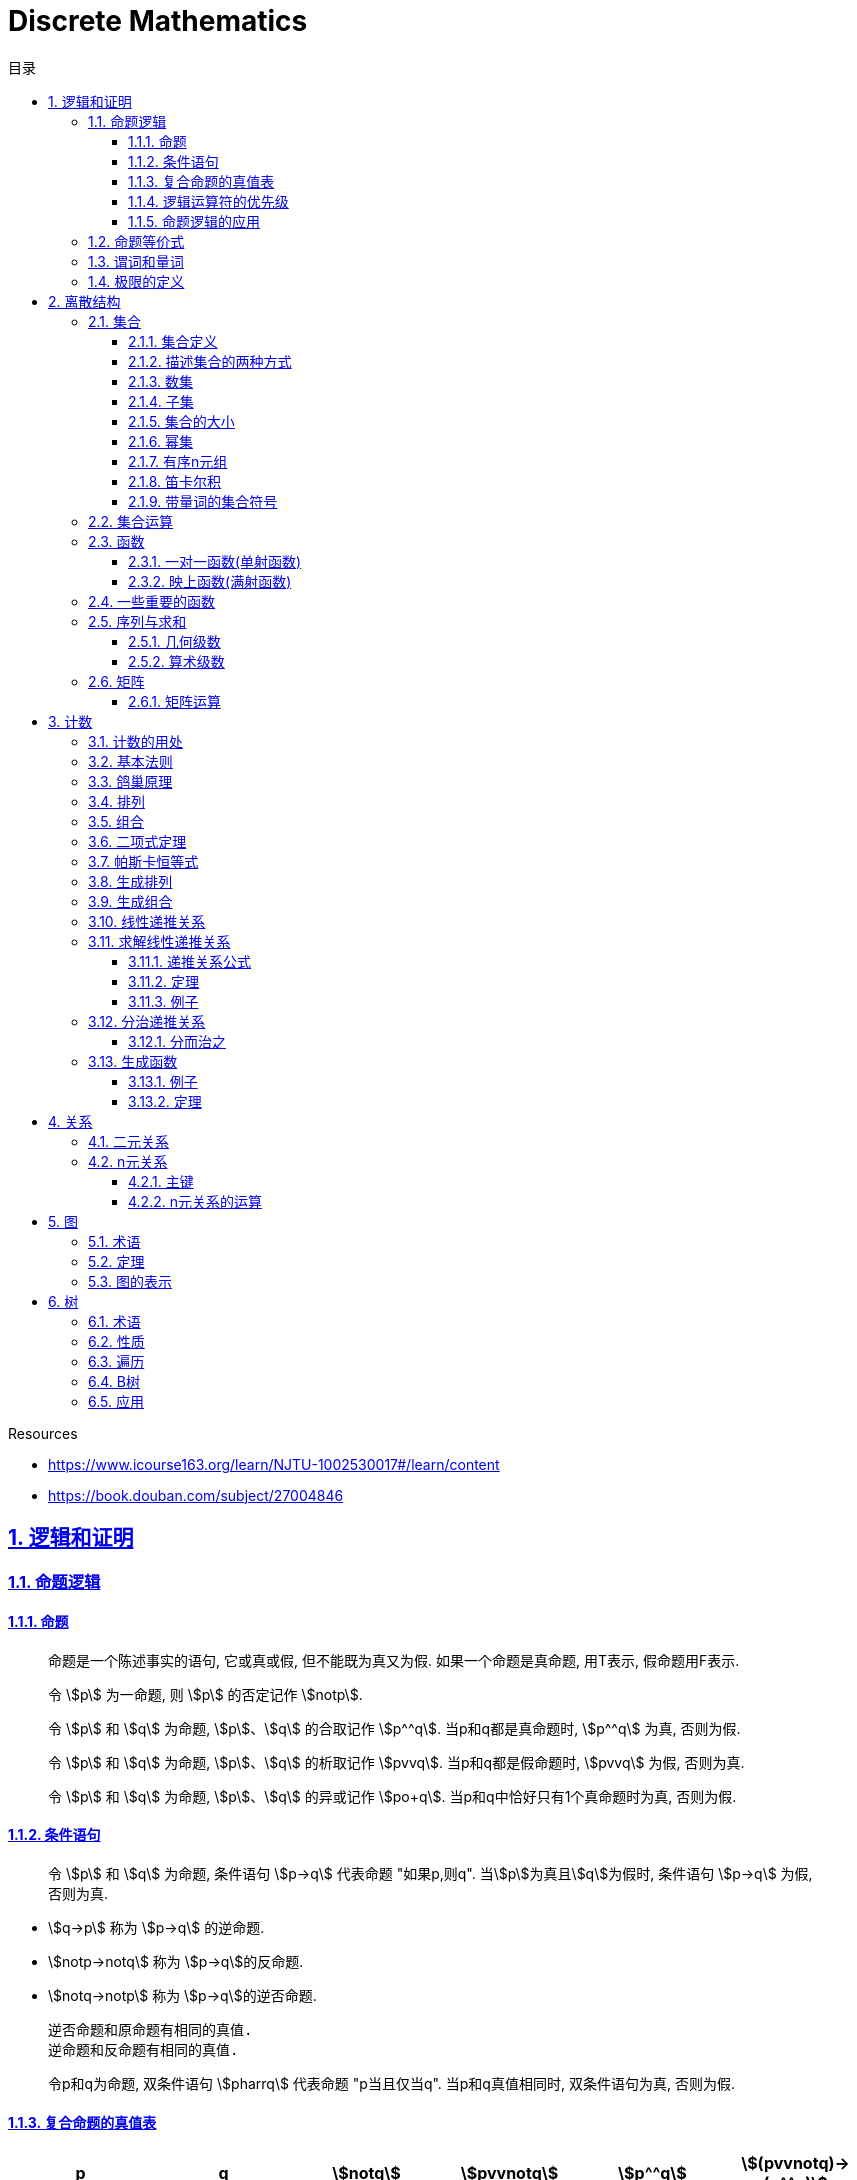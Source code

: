 = Discrete Mathematics
:icons: font
:source-highlighter: highlightjs
:highlightjs-theme: idea
:sectlinks:
:sectnums:
:stem:
:toc: left
:toclevels: 3
:toc-title: 目录
:tabsize: 4
:docinfo: shared

.Resources
* https://www.icourse163.org/learn/NJTU-1002530017#/learn/content[window="_blank"]
* https://book.douban.com/subject/27004846[window="_blank"]

== 逻辑和证明

=== 命题逻辑

==== 命题

> 命题是一个陈述事实的语句, 它或真或假, 但不能既为真又为假. 如果一个命题是真命题, 用T表示, 假命题用F表示.

> 令 stem:[p] 为一命题, 则 stem:[p] 的否定记作 stem:[notp].

> 令 stem:[p] 和 stem:[q] 为命题, stem:[p]、stem:[q] 的合取记作 stem:[p^^q]. 当p和q都是真命题时, stem:[p^^q] 为真, 否则为假.

> 令 stem:[p] 和 stem:[q] 为命题, stem:[p]、stem:[q] 的析取记作 stem:[pvvq]. 当p和q都是假命题时, stem:[pvvq] 为假, 否则为真.

> 令 stem:[p] 和 stem:[q] 为命题, stem:[p]、stem:[q] 的异或记作 stem:[po+q]. 当p和q中恰好只有1个真命题时为真, 否则为假.

==== 条件语句

> 令 stem:[p] 和 stem:[q] 为命题, 条件语句 stem:[p->q] 代表命题 "如果p,则q". 当stem:[p]为真且stem:[q]为假时, 条件语句 stem:[p->q] 为假, 否则为真.

* stem:[q->p] 称为 stem:[p->q] 的逆命题.
* stem:[notp->notq] 称为 stem:[p->q]的反命题.
* stem:[notq->notp] 称为 stem:[p->q]的逆否命题.

 逆否命题和原命题有相同的真值.
 逆命题和反命题有相同的真值.

> 令p和q为命题, 双条件语句 stem:[pharrq] 代表命题 "p当且仅当q". 当p和q真值相同时, 双条件语句为真, 否则为假.

==== 复合命题的真值表

[cols="6*^"]
|===
| p | q | stem:[notq] | stem:[pvvnotq] | stem:[p^^q] | stem:[(pvvnotq)->(p^^q)]

| T
| T
| F
| T
| T
| T

| T
| F
| T
| T
| F
| F

| F
| T
| F
| F
| F
| T

| F
| F
| T
| T
| F
| F

|===

==== 逻辑运算符的优先级

|===
| 运算符 | 优先级

| stem:[not]
| 1
| stem:[^^]
| 2
| stem:[vv]
| 3
| stem:[->]
| 4
| stem:[hArr]
| 5
|===

==== 命题逻辑的应用

* 系统规范说明
* 语句翻译
* 布尔搜索
* 逻辑电路
* 逻辑谜题

=== 命题等价式

* 永真式: 命题永远为真.
* 矛盾式: 命题永远为假.
* 可能式: 命题可能为真, 可能为假.

> 如果 stem:[pharrq] 是永真式, 那么 stem:[p和q] 是逻辑等价的, 记为 stem:[p-=q].

.德·摩根律
* stem:[not(p^^q)-=notpvvnotq] `一个析取式的否定是由各个命题的否定合取而成的`
* stem:[not(pvvq)-=notp^^notq] `一个合取式的否定是由各个命题的否定析取而成的`

.恒等律
* stem:[p^^T-=p]
* stem:[pvvF-=p]

.支配律
* stem:[pvvT-=T]
* stem:[p^^F-=F]

.幂等律
* stem:[p^^p-=p]
* stem:[pvvp-=p]

.双重否定律
* stem:[not(notp)-=p]

.交换律
* stem:[pvvq-=qvvp]
* stem:[p^^q-=q^^p]

.结合律
* stem:[(pvvq)vvr-=pvv(qvvr)]
* stem:[(p^^q)^^r-=p^^(q^^r)]

.分配律
* stem:[pvv(q^^r)-=(pvvq)^^(pvvr)]
* stem:[p^^(qvvr)-=(p^^q)vv(p^^r)]

.否定律
* stem:[pvv(notp)-=T]
* stem:[p^^(notp)-=F]

.吸收律
* stem:[pvv(p^^q)-=p]
* stem:[p^^(pvvq)-=p]

.条件命题的逻辑等价式
* stem:[p->q-=notpvvq]
* stem:[p->q-=notq->notp]
* stem:[pvvq-=notp->q]
* stem:[p^^q-=not(p->notq)]
* stem:[not(p->q)-=p^^notq]
* stem:[(p->q)^^(p->r)-=p->(q^^r)]
* stem:[(p->r)^^(q->r)-=(pvvq)->r]
* stem:[(p->q)vv(p->r)-=p->(qvvr)]
* stem:[(p->r)vv(q->r)-=(p^^q)->r]

.双条件命题的逻辑等价式
* stem:[pharrq-=(p->q)^^(q->p)]
* stem:[pharrq-=notpharrnotq]
* stem:[pharrq-=(p^^q)vv(notp^^notq)]
* stem:[not(pharrq)-=pharrnotq]

=== 谓词和量词

****
stem:[ubrace(AA)_("量词")ubrace(x<0)_("约束论域的量词")ubrace((x^2>0))_("谓词")]
****

> 形式为stem:[P(x_1,x_2,...,x_n)]的语句是命题函数P在n元组stem:[(x_1,x_2,...,x_n)]的值, P也称为n元谓词.

> stem:[P(x)]对于x在其论域中的所有值全为真, 即stem:[P(x)]的全程量化. stem:[AAxP(x)]表示stem:[P(x)]的全称量化, 符号stem:[AA]称为全称量词.

> 论域中存在一个stem:[x]使得stem:[P(x)]为真, 即stem:[P(x)]的存在量化. stem:[EExP(x)]表示stem:[P(x)]的存在量化, 符号stem:[EE]称为存在量词. `全称量词的优先级比存在量词的优先级高`

> 论域中存在唯一一个stem:[x]使得stem:[P(x)]为真, stem:[EE!xP(x)]表示stem:[P(x)]的唯一量化, 符号stem:[EE!]称为唯一量词.

=== 极限的定义

stem:[AAepsilon>0EEdelta>0AAx(0<|x-a|<delta->0<|f(x)-L|<epsilon)]

== 离散结构

=== 集合

==== 集合定义

集合是对象的一个无序的聚集, 对象称为集合的元素或成员. 用 stem:[ainA] 表示 a是集合A中的一个元素, 用 stem:[anotinA] 表示 a不是集合A中的一个元素.

==== 描述集合的两种方式

* 花名册法: {a,b,c,d}
* 集合构造器: O={x | x是小于10的所有正整数}

==== 数集

* 自然数: stem:[NN]={0,1,2,3,...}
* 整数集: stem:[ZZ]={...,-1,0,1,2,...}
* 正整数集: stem:[ZZ^+]={1,2,3,...}
* 有理数集合: {stem:[QQ=p/q|p inZ,qinZ且q!=0]}
* 实数集: stem:[RR]
* 正实数集: stem:[RR^+]
* 复数集: stem:[CC]
* 空集: stem:[O/]

==== 子集

集合A是集合B的子集, 当且仅当集合A中的每一个元素都是集合B中的每一个元素. stem:[AAx(x in A -> x in B)].
对于每个非空集合至少有两个子集: 空集和它本身.

真子集: stem:[AAx(x in A -> x in B) ^^ EEx(x in B -> x !in A)]

==== 集合的大小

令S为集合, 如果S中恰有n个不同的元素, 则S是有限集, n为S的基数, 记为 |S|.

==== 幂集

集合S的所有的子集的集合称为S的幂集.
如果一个集合有n个元素, 那它的幂集的基数为 stem:[2^n]

==== 有序n元组

有序n元组stem:[(a_1,a_2,...a_n)]是一个从stem:[a_1]到stem:[a_n]的n个元素的聚集.

==== 笛卡尔积

stem:[AxxB={(a,b)|a in A ^^ b in B}]

==== 带量词的集合符号

* stem:[AAx in S(P(x))] 表示P(x)在集合S上的全称量化.
* stem:[EEx in S(P(x))] 表示P(x)在集合S上的存在量化.

给定谓词P和论域D, 定义P的真值集为D中使P(x)为真的元素x组成的集合. P(x)的真值集记为 stem:[{x in D | P(x)}]

=== 集合运算

* 并集: stem:[AuuB = {x | x in A vv A in B}]
* 交集: stem:[AnnB = {x | x in A ^^ A in B}]
* 差集: stem:[A-B = {x | x in A ^^ A !in B}]
* 补集: stem:[-A={x | x in U ^^ x !in A }]

=== 函数

> 令A和B都是非空集合, 从A到B的函数f是对函数的一种指派, A中每个元素都能指派到B中的一个元素, 写成 f(a)=b.

==== 一对一函数(单射函数)

> 对于函数f的定义域中所有a,b满足 stem:[a!=b->f(a)!=f(b)], 则这个函数是单射的.

==== 映上函数(满射函数)

> 对于函数f的值域中所有b都能满足 f(a)=b, 则这个函数是满射的.

=== 一些重要的函数

* stem:[|__x__|] `向下取整: 比自己小的最大整数.`
* stem:[|~x~|] `向上取整: 比自己大的最小整数.`

=== 序列与求和

==== 几何级数

stem:[f(x)=ar^x]

.求和
* stem:[sum_(j=0)^nar^j={(a*(r^(n+1)-1)/(r-1),r!=1),((n+1)a,r=1):}]
* stem:[sum_(k=1)^nk=(n*(n+1))/2]
* stem:[sum_(k=1)^nk^2=(n*(n+1)*(2n+1))/6]
* stem:[sum_(k=1)^nk^3=(n^2*(n+1)^2)/4]
* stem:[sum_(k=0)^(oo)x^k=1/(1-x), |x|<1]
* stem:[sum_(k=1)^(oo)kx^(k-1)=1/(1-x)^2, |x|<1]

==== 算术级数

stem:[f(x)=ax+b]

=== 矩阵

矩阵是一个矩形状数组, m行n列的矩阵被称为mxn矩阵. m和n相同时被称为方阵.

==== 矩阵运算

* 两个m*n矩阵相加: stem:[A+B=[a_(ij)+b_(ij)]]
* m*k矩阵A和k*n矩阵B相乘: stem:[A*B=[a_(i1)*b_(1j)+a_(i2)*b_(2j)+...+a_(ik)*b_(kj)]]
* 转置: stem:[a_(ij)=b_(ji)]
* 布尔积: stem:[Ao.B=[(a_(i1)^^b_(1j))vv(a_(i2)^^b_(2j))vv...vv(a_(ik)^^b_(kj))]]
* 对称矩阵: stem:[a_(ij)=a_(ji)]

== 计数

=== 计数的用处

* 确定算法的复杂性.
* 确定是否存在充分满足需求的样本.
* 计算离散事件的概率.

=== 基本法则

* *乘积法则*: 若一个过程可以被分解为m个任务, 完成第i个任务有stem:[n_i]种方式, 那么完成这个过程有stem:[n_1*n_2*...n_m]种方式.
** 有多少不同的7位位串? stem:[2^7=128]
* *求和法则*: 若一个过程可以被分解为m个任务,但这些任务不能同时执行, 完成第i个任务有stem:[n_i]种方式, 那么完成这个过程有stem:[n_1+n_2+...n_m]种方式.
** 一个学生从三个表里选择课题, 这三个表里的课题数量分别为23/15/19, 一共有多少种可能性? stem:[23+15+19=57]
** 用户密码由6~8位数字或大写字母组成, 但必须至少包含一个数字, 一共有多少种可能性? stem:[36^6-26^6+36^7-26^7+36^8-26^8]
** 所有IPv4地址数量(A类网络号不能全为1,所有主机号不能全为0或全为1): stem:[(2^7-1)*(2^24-2)+2^14*(2^16-2)+2^21*(2^8-2)]
* *减法法则*: 如果一个任务可以stem:[n_1]种方法执行或者可以通过stem:[n_2]种方法执行, 那么执行这个任务可以通过stem:[n_1+n_2]种方式减去这两种方式相同的部分.
** 求以1开始或00结束的8位位串数量: stem:[2^7+2^6-2^5=160]
* *除法法则*: 如果一个任务能用n种方式实现, 而对于每种方式, 在所有方式中有d种与之对应, 那么完成这个任务有 stem:[n/d] 种独立的方法.

=== 鸽巢原理

> 如果N个物品放入k个盒子, 那么至少有一个盒子里面物品数量至少有 stem:[|~N/K~|].

.example
* 在100个人里面至少有 stem:[|~100/12~|=9]个人出生在同一月.
* 在52张扑克牌中至少选 stem:[(3-1)*4+1=9] 才能保证至少三张牌有同样的花色.
* 在52张扑克牌中至少选 stem:[13*3+3] 才能保证至少三张牌是红心.

=== 排列

一个n元素的r排列数记为 stem:[P(n,r)=n(n-1)(n-2)...(n-r+1)=(n!)/((n-r)!)]

.example
* 100个人中有多少种方法选出一个一等奖, 一个二等奖, 一个三等奖? stem:[P(100,3)=100*99*98]

=== 组合

一个n元素的r组合数记为 stem:[C(n,r)=((n),(r))=(n!)/(r!(n-r)!)=C(n,n-r)]

.example
* 从52张扑克牌中选出5张牌, 一共有多少种选法? stem:[C(52,5)=52!/(5!*47!)]

n个元素中允许r个重复元素的组合数为 stem:[((n+r-1),(r))]

=== 二项式定理

stem:[(x+y)^n=sum_(j=0)^n((n),(j))x^(n-j)y^j=((n),(0))x^ny^0+((n),(1))x^(n-1)y^1+((n),(2))x^(n-2)y^2+...+((n),(n))x^0y^n].

.推论
* stem:[sum_(k=0)^nx^k((n),(k))=(1+x)^n]
** 证明: stem:[(1+x)^n=sum_(k=0)^n((n),(k))1^(n-k)x^k=sum_(k=0)^nx^k((n),(k))]

=== 帕斯卡恒等式

stem:[((n+1),(k))=((n),(k-1))+((n),(k))]

=== 生成排列

对于给定数列 stem:[a_1a_2a_3...a_n], 从右向左找到 stem:[a_(j-1)<a_j]的两个数, 交换 stem:[a_(j-1)和min(a_j...a_n) && 大于a_(j-1)],
并将 stem:[a_(j+1)到a_n]按字典排序.

=== 生成组合

对于给定数列 stem:[a_1a_2a_3...a_n]的r组合, 找到使得 stem:[a_i!=n-r+i的a_i],将stem:[a_i]加1, 对于
stem:[a_j到a_r (j=i+1)], 用 stem:[a_i+j-i+1]代替 stem:[a_j]

=== 线性递推关系

一个常系数的k阶线性齐次递推关系是形如 stem:[a_n=c_1a_(n-1)+c_2a_(n-2)+c_3a_(n-3)+...+c_ka_(n-k)]的关系.

.性质
* 常系数: 序列各项的系数都是常数, 而不是依赖于n的函数.
* 线性: 序列通项是序列各项的倍数之和.
* 齐次: 序列各项次数都是1

.例子
* stem:[P_n=(1.11)P_(n-1)]是1阶的线性齐次递推关系.
* stem:[f_n=f_(n-1)+f_(n-2)]是2阶的线性齐次递推关系.
* stem:[a_n=a_(n-5)]是5阶的线性齐次递推关系.
* stem:[B_n=nB_(n-1)]不是常系数的, 系数为n, 不是常数.
* stem:[f_n=2f_(n-1)+1]不是齐次的, 第二项次数为0.
* stem:[a_n=a_(n-1)+a_(n-2)^2]不是线性的, 第二项为平方, 不是倍数.

=== 求解线性递推关系

==== 递推关系公式
. stem:[a_n=r^n=c_1a_(n-1) + c_2a_(n-2) + c_3a_(n-3) + ... + c_ka_(n-k)].
. 等式两边同时除以stem:[r^(n-k)].
. 得到特征方程: stem:[r^k-c_1r^(k-1)-c_2r^(k-2)+...-c_(k-1)r-c_k=0]

==== 定理

* *定理1:* 假设 stem:[r^2-c_1r-c_2=0]有两个不相等的根 stem:[r_1和r_2], 那么序列 stem:[{a_n|a_n=a_1r_1^n+a_2r_2^n}]是递推关系 stem:[a_n=c_1a_(n-1)+c_2a_(n-2)]的解.
其中 stem:[a_0=a_1+a_2, a_1=a_1r_1+a_2r_2].

*定理1证明:*

stem:[a_n=c_1a_(n-1)+c_2a_(n-2)]

stem:[=c_1(a_1r_1^(n-1)+a_2r_2^(n-2))+c_2(c_1r_1^(n-2)+a_2r_2^(n-2))]

stem:[=a_1r_1^(n-2)(c_1r_1+c_2) + a_2r_2^(n-2)(c_1r_2+c_2)]

stem:[=a_1r_1^(n-2)r_1^2+a_2r_2^(n-2)r_2^2]

stem:[=a_1r_1^n+a_2r_2^n]

stem:[=a_n]

* *定理2:* 假设 stem:[r^2-c_1r-c_2=0]只有一个根 stem:[r_0], 那么序列 stem:[{a_n|a_n=a_1r_0^n+a_2nr_0^n}]是递推关系 stem:[a_n=c_1a_(n-1)+c_2a_(n-2)]的解.

==== 例子

*例1:* stem:[a_n=a_(n-1)+2a_(n-2), a_0=2,a_1=7,求a_n.]

. stem:[r^2-r-2=0 => r={-1,2} => a_n=a_1*(-1)^n+a_2*2^n]
. stem:[{(a_0=2=a_1+a_2),(a_1=7=-a_1+2a_2):} => a_1=-1,a_2=3]
. stem:[a_n=(-1)^(n+1) + 3*2^n]

*例2: 求斐波拉契数列递推关系的解*

. stem:[a_n=a_(n-1)+a_(n-2),a_0=0,a_1=1]
. stem:[r^2-r-1=0, r_1=(1+sqrt5)/2, r_2=(1-sqrt5)/2]
. stem:[{(a_0=0=a_1+a_2),(a_1=1=a_1*(1+sqrt5)/2+a_2*(1-sqrt5)/2):} => a_1=1/sqrt5,a_2=-1/sqrt5]
. stem:[a_n=1/sqrt5*((1+sqrt5)/2)^n-1/sqrt5*((1-sqrt5)/2)^n]

=== 分治递推关系

==== 分而治之

把一个规模为n的问题分成a个子问题, 每个子问题的规模是stem:[n/b], 把子问题的解组合成原来问题的解需要stem:[g(n)]的额外运算,
所以求解问题所需的运算数stem:[f(n)=af(n/b)+g(n)].

.复杂度
设stem:[f]满足递推关系stem:[f(n)=af(n/b)+cn^d,n=b^k], 那么
stem:[f(n)={(Theta(n^d),a<b^d),(Theta(n^dlog_bn),a=b^d),(Theta(n^(log_ba)),a<b^d):}]

=== 生成函数

实数序列stem:[a_0,a_1,a_2,...,a_k]的生成函数是无穷级数stem:[G(x)=a_0+a_1x+a_2x^2+...+a_kx^k=sum_(k=0)^ka_kx^k].

==== 例子
* 序列stem:[{a_k|a_k=3]的生成函数是stem:[sum_(k=0)^(oo)3x^k].
* 序列stem:[{a_k|a_k=2^k]的生成函数是stem:[sum_(k=0)^(oo)2^kx^k].
* 序列stem:[{1,1,1,1,1,1}]的生成函数是stem:[1+x+x^2+x^3+x^4+x^5=(x^5-1)/(x-1)].
* 序列stem:[{a_k|a_k=C(m,k)]的生成函数是stem:[G(x)=C(m,0)+C(m,1)x+C(m,2)x^2+...+C(m,m)x^m=(1+x)^m]

==== 定理

* 令stem:[f(x)=sum_(k=0)^(oo)a_kx^k,g(x)=sum_(k=0)^(oo)b_kx^k], 那么
stem:[f(x)+g(x)=sum_(k=0)^(oo)(a_k+b_k)x^k, f(x)*g(x)=sum_(k=0)^(oo)(sum_(j=0)^ka_jb_(k-j))x^k]
* *广义二项式定理:* stem:[令|x|<1, (1+x)^n=sum_(k=0)^(oo)((u),(k))x^k]

== 关系

=== 二元关系

stem:[AAainAAAbinB((a,b)inR)],称为a与b有关系R.

* 设A和B是集合, 一个从A到B的二元关系是AxB的子集.
* 集合A上的关系是A到A的关系.
* 若 stem:[AAainA((a,a)inR)],则集合R是集合A上的自反关系.
* 对于 stem:[AAaAAbinA,(a,b)inR ^^ (b,a)inR],则集合A上的关系R是对称的.
* 对于 stem:[AAaAAbAAcinA((a,b)inR ^^ (b,c)inR -> (a,c)inR)],集合A上的关系R是传递的.

=== n元关系

> 设 stem:[A_1,A_2,...A_n]是集合, 定义在这些集合上的n元关系R是 stem:[A_1xxA_2xxA_3xx...xxA_n]的子集, 每一个集合称为R的域, n称为R的阶.

==== 主键

* 当n元组的某个域的值能够确定这个n元组时, n元关系的这个域就叫做主键.
* 当一组域的值确定一个关系中的n元组时, 这些域的笛卡尔积就叫做复合主键.

==== n元关系的运算

* 选择(筛选行): 设R是一个n元关系,C是R中元素可能满足的一个条件, 那么选择运算符 stem:[S_C] 将n元关系R映射到R中满足条件C的所有n元组构成的n元关系.
* 投影(筛选列+删除重复行): 投影 stem:[P_(i_1i_2...i_m)]将n元组(stem:[a_1,a_2,a_3,...,a_n])映射到m元组(stem:[a_(i_1),a_(i_2),...,a_(i_m), m<=n]).
* 连接: 设R是m元关系, S是n元关系, 连接运算 stem:[J_p(R,S)]是 m+n-p元关系. 将R后p个元组和S前p个元组相同的合并,再将R和S组合起来.

== 图

图G=(V,E)由定点的非空集V和边的集合E组成, 每条边有一个或两个顶点与它相连. V或E为无限集合的图称为无限图.

=== 术语

* 若u和v分别是无向图G中的一条边e的两个端点, 那么称两个顶点u和v在G里邻接.
* 图G=(V,E)中, 顶点v相邻的顶点的集合记作N(v),称为顶点v的邻居.
* 在无向图中, 顶点v的度(deg(v))是与该顶点相连的边的数量, 顶点上有环的度算双份. deg为0的顶点称为孤立的, deg为1的点称为悬挂的.
* 当(u,v)表示有向图G的一条边时, u邻接到v, u是起点, v是终点. 环的起点和终点是相同的.
* 在有向图中, stem:[deg^(-)(v)]表示v的入度, 是以v为终点的边数. stem:[deg^+(v)]表示v的出度, 是以v为起点的边数

=== 定理

* 顶点度数之和是边数的两倍: stem:[sum_(vinA)deg(v)=2m].
* 无向图中有偶数个度数为奇数的顶点.
** 证明: 顶点度数之和2m由度数为奇数的顶点和度数为偶数的顶点组成, 度数为偶数的顶点度数之和肯定为偶数, 2m为偶数, 所以必有偶数个度数为奇数的顶点.
* 因为每条边都有起点和终点, 所以图中所有顶点入度之和=出度之和=边数.

=== 图的表示

* 邻接表 `列出每个顶点与它相邻的顶点`
* 邻接矩阵 `n个顶点写成nxn的矩阵, 如果两个顶点相连则记下边数, 否则为0`
* 关联矩阵 `设图G=(V,E)是无向图, 写成点vx边e的矩阵, 如果v和e关联则记为1, 否则为0`

== 树

=== 术语

* 不含简单回路的连通图称为树.(每对顶点之间存在唯一简单通路)
* 指定一棵树的一个特殊顶点为根
* 假设一棵树的顶点为T,v为非根顶点, 则v的父母是从u到v存在有向边的唯一顶点u.
* 当u为v的父母时, v称为u的孩子.
* 具有相同父母的顶点称为兄弟.
* 若顶点没有孩子, 则该顶点称为树叶, 有孩子的顶点称为内点.
* 若每棵树的内点都有不超过m个孩子, 则称它为m叉树. 若每个内点正好有m个孩子, 则称它为满m叉树.
* 若一颗高度为h的m叉树的所有树叶都在h或h-1层, 则这个树是平衡的.

=== 性质

* 带有n个顶点的树含有n-1条边.
* 带有i个内点的满m叉树含有 stem:[n=mi+1]个顶点. (n=m+l)
* 高度为h的m叉树最多有stem:[m^h]个树叶.
** 一颗高度为h的m叉树带有l个树叶, 则 stem:[h>=log_ml]

=== 遍历

* 先序遍历: 先遍历根节点, 再遍历子节点.
* 后序遍历: 先遍历子节点, 再遍历根节点.
* 中序遍历: 先遍历左子节点, 再遍历根节点, 最后遍历右子节点.

=== B树

.阶为M
* 数据项存在树叶上.
* 非叶节点存储最多stem:[M-1]个数据, 其中第stem:[i]个数据代表子树中第stem:[i+1]个最小的数据.
* 除了根节点外, 所有非叶子节点的子节点数量在stem:[|~M/2~|~M]之间.
* 所有相同高度的节点拥有stem:[|~L/2~|~L]个数据.

=== 应用

* 二叉搜索树
* 决策树
* 前缀码
* 博弈树
* 最小生成树

😑
